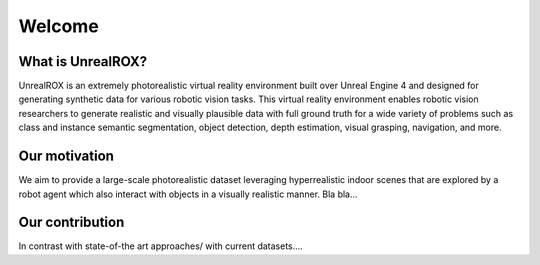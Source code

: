 *******
Welcome
*******

What is UnrealROX?
==================

UnrealROX is an extremely photorealistic virtual reality environment built over Unreal Engine 4 and designed for generating synthetic data for various robotic vision tasks. This virtual reality environment enables robotic vision researchers to generate realistic and visually plausible data with full ground truth for a wide variety of problems such as class and instance semantic segmentation, object detection, depth estimation, visual grasping, navigation, and more. 


Our motivation
==============

We aim to provide a large-scale photorealistic dataset leveraging hyperrealistic indoor scenes that are explored by a robot agent which also interact with objects in a visually realistic manner. Bla bla...


Our contribution
================

In contrast with state-of-the art approaches/ with current datasets.... 